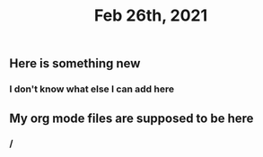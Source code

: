 #+TITLE: Feb 26th, 2021

** Here is something new
*** I don't know what else I can add here
** My org mode files are supposed to be here
*** /
